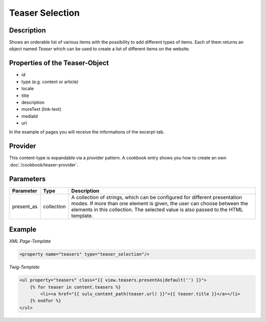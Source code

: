 Teaser Selection
================

Description
-----------

Shows an orderable list of various items with the possibility to add
different types of items. Each of them returns an object named
`Teaser` which can be used to create a list of different items on
the website.

Properties of the Teaser-Object
-------------------------------

* id
* type (e.g. content or article)
* locale
* title
* description
* moreText (link-text)
* mediaId
* url

In the example of pages you will receive the informations of the
excerpt-tab.

Provider
--------

This content-type is expandable via a provider pattern. A cookbook entry
shows you how to create an own :doc:`/cookbook/teaser-provider`.

Parameters
----------

.. list-table::
    :header-rows: 1

    * - Parameter
      - Type
      - Description
    * - present_as
      - collection
      - A collection of strings, which can be configured for different
        presentation modes. If more than one element is given, the user can
        choose between the elements in this collection. The selected value is
        also passed to the HTML template.

Example
-------

*XML Page-Template*

.. code-block:: xml

    <property name="teasers" type="teaser_selection"/>

*Twig-Template*

.. code-block:: html

    <ul property="teasers" class="{{ view.teasers.presentAs|default('') }}">
        {% for teaser in content.teasers %}
            <li><a href="{{ sulu_content_path(teaser.url) }}">{{ teaser.title }}</a></li>
        {% endfor %}
    </ul>
